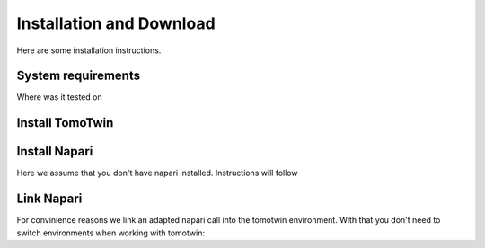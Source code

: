 Installation and Download
=========================

Here are some installation instructions.


System requirements
^^^^^^^^^^^^^^^^^^^

Where was it tested on


Install TomoTwin
^^^^^^^^^^^^^^^^

.. prompt:: bash $

    conda install mamba -n base -c conda-forge
    mamba create -n tomotwin -c pytorch -c rapidsai -c nvidia -c conda-forge python=3.9 pytorch==1.12 torchvision pandas scipy numpy matplotlib pytables cuML=22.06 cudatoolkit=11.6 'protobuf>3.20' tensorboard  optuna mysql-connector-python
    pip install .
    conda remove --force cupy

Install Napari
^^^^^^^^^^^^^^

Here we assume that you don't have napari installed. Instructions will follow

Link Napari
^^^^^^^^^^^

For convinience reasons we link an adapted napari call into the tomotwin environment. With that you don't need to switch environments when working with tomotwin:

.. prompt:: bash $

    conda activate tomotwin
    napari_link_file=$(realpath $(dirname $(which tomotwin_embed.py))/napari)
    conda activate napari-tomotwin
    echo -e "#\!/usr/bin/bash\nnapari_exe='$(which napari)'\n\${napari_exe} \${@} -w napari-boxmanager __all__" > ${napari_link_file}
    chmod +x ${napari_link_file}